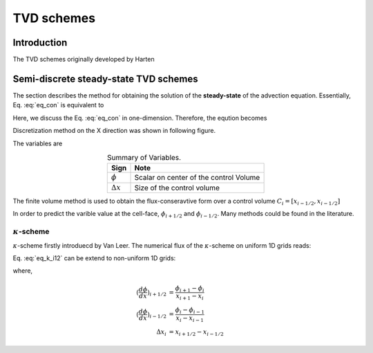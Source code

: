 .. tvd_schemes:

=================
TVD schemes
=================

Introduction
=============
The TVD schemes originally developed by Harten

Semi-discrete steady-state TVD schemes
=======================================
The section describes the method for obtaining the solution of the **steady-state** of the advection equation. Essentially, Eq. :eq:`eq_con` is equivalent to 

.. math::
   \frac{\partial (\mathbf{u} \phi)}{\partial \mathbf{x}} = 0
   :label: eq_steady

Here, we discuss the Eq. :eq:`eq_con` in one-dimension. Therefore, the eqution becomes

.. math::
   \frac{d \phi}{d t} + \frac{d (u \phi)}{d \mathbf{x}} = 0
   :label: eq_con1

Discretization method on the X direction was shown in following figure.

.. plot:: py_matplot/convection_1d.py
   :align: center 

The variables are

.. table:: Summary of Variables.
   :widths: auto
   :align: center 

   ================= ========================================
     Sign             Note   
   ================= ========================================
    :math:`\phi`      Scalar on center of the control Volume
    :math:`\Delta x`  Size of the control volume
   ================= ========================================

The finite volume method is used to obtain the flux-conseravtive form over a control volume :math:`C_i = [x_{i-1/2}, x_{i-1/2}]`

.. math::
   \frac{d \phi_i}{d t} + \frac{ u (\phi_{i+1/2} - \phi_{i-1/2})}{\Delta x} = 0
   :label: eq_dis_con1

In order to predict the varible value at the cell-face, :math:`\phi_{i+1/2}` and :math:`\phi_{i-1/2}`. Many methods could be found in the literature.

:math:`\kappa`-scheme
-----------------------
:math:`\kappa`-scheme firstly introduecd by Van Leer. The numerical flux of the :math:`\kappa`-scheme on uniform 1D grids reads:

.. math::
   \phi_{i+1/2} = \phi_{i} + (\frac{1 + \kappa}{4} (\phi_{i + 1} - \phi_{i}) + \frac{1 - \kappa}{4} (\phi_{i} - \phi_{i - 1})) = 0
   :label: eq_k_i12

Eq. :eq:`eq_k_i12` can be extend to non-uniform 1D grids:

.. math::
   \phi_{i+1/2} = \phi_{i} + \frac{\Delta x_i}{2}(\frac{1 + \kappa}{2} (\frac{d \phi}{d x})_{i+1/2} + \frac{1 - \kappa}{2} (\frac{d \phi}{d x})_{i-1/2} ) = 0
   :label: eq_k_i12

where,

.. math::
   (\frac{d \phi}{d x})_{i+1/2} &= \frac{\phi_{i+1} - \phi_{i}}{x_{i+1} - x_{i}} \\
   (\frac{d \phi}{d x})_{i-1/2} &= \frac{\phi_{i} - \phi_{i-1}}{x_{i} - x_{i-1}} \\
   \Delta x_i &= x_{i+1/2} - x_{i-1/2}
